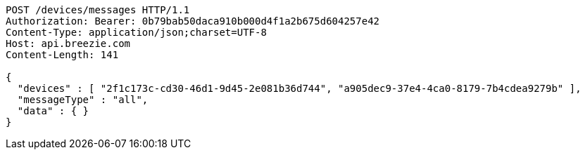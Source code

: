 [source,http,options="nowrap"]
----
POST /devices/messages HTTP/1.1
Authorization: Bearer: 0b79bab50daca910b000d4f1a2b675d604257e42
Content-Type: application/json;charset=UTF-8
Host: api.breezie.com
Content-Length: 141

{
  "devices" : [ "2f1c173c-cd30-46d1-9d45-2e081b36d744", "a905dec9-37e4-4ca0-8179-7b4cdea9279b" ],
  "messageType" : "all",
  "data" : { }
}
----